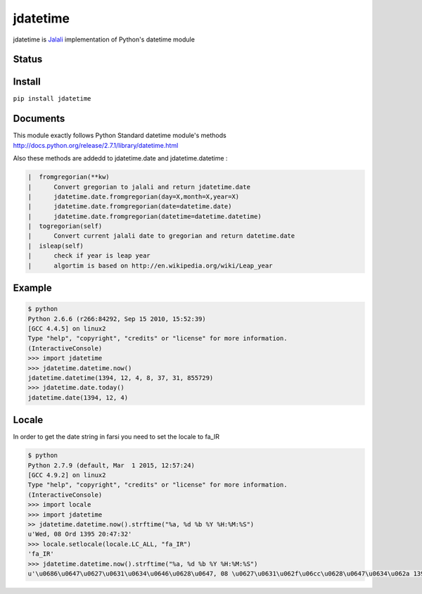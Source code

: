 jdatetime
=========
jdatetime is Jalali_ implementation of Python's datetime module

Status
------

.. image:: https://travis-ci.org/slashmili/python-jalali.svg?branch=master
    :target: https://travis-ci.org/slashmili/python-jalali

.. image:: https://img.shields.io/pypi/v/jdatetime.svg
   :target: https://pypi.python.org/pypi/jdatetime

.. image:: https://img.shields.io/pypi/dm/jdatetime.svg

Install
-------
``pip install jdatetime``

Documents
---------
This module exactly follows Python Standard datetime module's methods http://docs.python.org/release/2.7.1/library/datetime.html

Also these methods are addedd to jdatetime.date and jdatetime.datetime :

.. code::

    |  fromgregorian(**kw)
    |      Convert gregorian to jalali and return jdatetime.date
    |      jdatetime.date.fromgregorian(day=X,month=X,year=X)
    |      jdatetime.date.fromgregorian(date=datetime.date)
    |      jdatetime.date.fromgregorian(datetime=datetime.datetime)
    |  togregorian(self)
    |      Convert current jalali date to gregorian and return datetime.date
    |  isleap(self)
    |      check if year is leap year
    |      algortim is based on http://en.wikipedia.org/wiki/Leap_year



Example
-------

.. code:: shell

    $ python
    Python 2.6.6 (r266:84292, Sep 15 2010, 15:52:39)
    [GCC 4.4.5] on linux2
    Type "help", "copyright", "credits" or "license" for more information.
    (InteractiveConsole)
    >>> import jdatetime
    >>> jdatetime.datetime.now()
    jdatetime.datetime(1394, 12, 4, 8, 37, 31, 855729)
    >>> jdatetime.date.today()
    jdatetime.date(1394, 12, 4)

Locale
------
In order to get the date string in farsi you need to set the locale to fa_IR

.. code:: shell

    $ python
    Python 2.7.9 (default, Mar  1 2015, 12:57:24)
    [GCC 4.9.2] on linux2
    Type "help", "copyright", "credits" or "license" for more information.
    (InteractiveConsole)
    >>> import locale
    >>> import jdatetime
    >> jdatetime.datetime.now().strftime("%a, %d %b %Y %H:%M:%S")
    u'Wed, 08 Ord 1395 20:47:32'
    >>> locale.setlocale(locale.LC_ALL, "fa_IR")
    'fa_IR'
    >>> jdatetime.datetime.now().strftime("%a, %d %b %Y %H:%M:%S")
    u'\u0686\u0647\u0627\u0631\u0634\u0646\u0628\u0647, 08 \u0627\u0631\u062f\u06cc\u0628\u0647\u0634\u062a 1395 20:47:56'

.. _Jalali: http://en.wikipedia.org/wiki/Iranian_calendar


